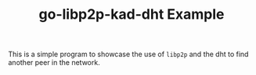 #+TITLE: go-libp2p-kad-dht Example

This is a simple program to showcase the use of =libp2p= and the dht to find
another peer in the network.
